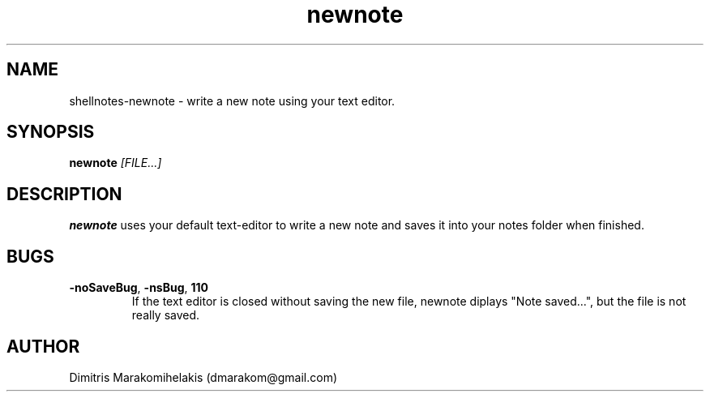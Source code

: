 .\" Manpage for shellnotes-newnote.
.\" Contact dmarakom@gmail.com to correct errors or typos.

.TH newnote 1
.SH NAME

shellnotes-newnote \- write a new note using your text editor.

.SH SYNOPSIS
.PP
.B newnote
.IR [FILE...]

.SH DESCRIPTION

.B newnote
uses your default text-editor to write a new note and saves it into your notes folder when finished.

.\" .SH OPTIONS

.SH BUGS

.TP
.BR \-noSaveBug ", " \-nsBug ", " \110
If the text editor is closed without saving the new file, newnote diplays "Note saved...", but the file is not really saved.

.SH AUTHOR

Dimitris Marakomihelakis (dmarakom@gmail.com)
